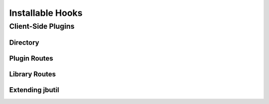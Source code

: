 *****************
Installable Hooks
*****************

Client-Side Plugins
===================

Directory
---------

Plugin Routes
-------------

Library Routes
--------------

Extending jbutil
----------------


